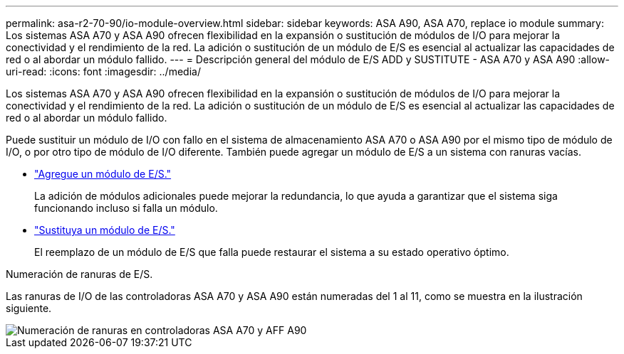 ---
permalink: asa-r2-70-90/io-module-overview.html 
sidebar: sidebar 
keywords: ASA A90,  ASA A70, replace io module 
summary: Los sistemas ASA A70 y ASA A90 ofrecen flexibilidad en la expansión o sustitución de módulos de I/O para mejorar la conectividad y el rendimiento de la red. La adición o sustitución de un módulo de E/S es esencial al actualizar las capacidades de red o al abordar un módulo fallido. 
---
= Descripción general del módulo de E/S ADD y SUSTITUTE - ASA A70 y ASA A90
:allow-uri-read: 
:icons: font
:imagesdir: ../media/


[role="lead"]
Los sistemas ASA A70 y ASA A90 ofrecen flexibilidad en la expansión o sustitución de módulos de I/O para mejorar la conectividad y el rendimiento de la red. La adición o sustitución de un módulo de E/S es esencial al actualizar las capacidades de red o al abordar un módulo fallido.

Puede sustituir un módulo de I/O con fallo en el sistema de almacenamiento ASA A70 o ASA A90 por el mismo tipo de módulo de I/O, o por otro tipo de módulo de I/O diferente. También puede agregar un módulo de E/S a un sistema con ranuras vacías.

* link:io-module-add.html["Agregue un módulo de E/S."]
+
La adición de módulos adicionales puede mejorar la redundancia, lo que ayuda a garantizar que el sistema siga funcionando incluso si falla un módulo.

* link:io-module-replace.html["Sustituya un módulo de E/S."]
+
El reemplazo de un módulo de E/S que falla puede restaurar el sistema a su estado operativo óptimo.



.Numeración de ranuras de E/S.
Las ranuras de I/O de las controladoras ASA A70 y ASA A90 están numeradas del 1 al 11, como se muestra en la ilustración siguiente.

image::../media/drw_a1K_back_slots_labeled_ieops-2162.svg[Numeración de ranuras en controladoras ASA A70 y AFF A90]
